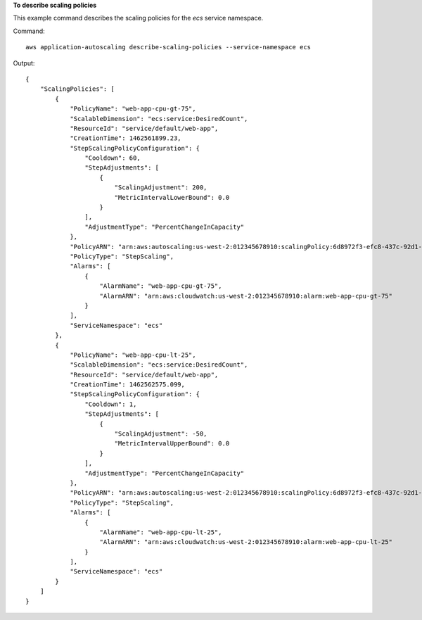 **To describe scaling policies**

This example command describes the scaling policies for the `ecs` service namespace.

Command::

  aws application-autoscaling describe-scaling-policies --service-namespace ecs

Output::

  {
      "ScalingPolicies": [
          {
              "PolicyName": "web-app-cpu-gt-75",
              "ScalableDimension": "ecs:service:DesiredCount",
              "ResourceId": "service/default/web-app",
              "CreationTime": 1462561899.23,
              "StepScalingPolicyConfiguration": {
                  "Cooldown": 60,
                  "StepAdjustments": [
                      {
                          "ScalingAdjustment": 200,
                          "MetricIntervalLowerBound": 0.0
                      }
                  ],
                  "AdjustmentType": "PercentChangeInCapacity"
              },
              "PolicyARN": "arn:aws:autoscaling:us-west-2:012345678910:scalingPolicy:6d8972f3-efc8-437c-92d1-6270f29a66e7:resource/ecs/service/default/web-app:policyName/web-app-cpu-gt-75",
              "PolicyType": "StepScaling",
              "Alarms": [
                  {
                      "AlarmName": "web-app-cpu-gt-75",
                      "AlarmARN": "arn:aws:cloudwatch:us-west-2:012345678910:alarm:web-app-cpu-gt-75"
                  }
              ],
              "ServiceNamespace": "ecs"
          },
          {
              "PolicyName": "web-app-cpu-lt-25",
              "ScalableDimension": "ecs:service:DesiredCount",
              "ResourceId": "service/default/web-app",
              "CreationTime": 1462562575.099,
              "StepScalingPolicyConfiguration": {
                  "Cooldown": 1,
                  "StepAdjustments": [
                      {
                          "ScalingAdjustment": -50,
                          "MetricIntervalUpperBound": 0.0
                      }
                  ],
                  "AdjustmentType": "PercentChangeInCapacity"
              },
              "PolicyARN": "arn:aws:autoscaling:us-west-2:012345678910:scalingPolicy:6d8972f3-efc8-437c-92d1-6270f29a66e7:resource/ecs/service/default/web-app:policyName/web-app-cpu-lt-25",
              "PolicyType": "StepScaling",
              "Alarms": [
                  {
                      "AlarmName": "web-app-cpu-lt-25",
                      "AlarmARN": "arn:aws:cloudwatch:us-west-2:012345678910:alarm:web-app-cpu-lt-25"
                  }
              ],
              "ServiceNamespace": "ecs"
          }
      ]
  }
